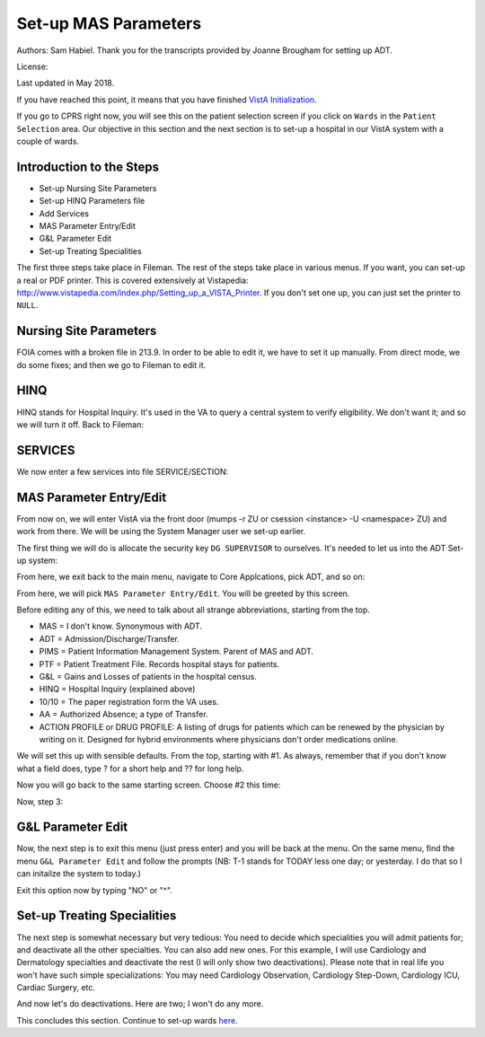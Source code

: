 Set-up MAS Parameters
=====================
Authors: Sam Habiel. Thank you for the transcripts provided by Joanne Brougham for setting up ADT.

License: |license|

.. |license| image:: https://i.creativecommons.org/l/by/4.0/80x15.png 
   :target: http://creativecommons.org/licenses/by/4.0/ 

Last updated in May 2018.

If you have reached this point, it means that you have finished `VistA
Initialization <./InitializeVistA.html>`_.

If you go to CPRS right now, you will see this on the patient selection
screen if you click on ``Wards`` in the ``Patient Selection`` area. Our
objective in this section and the next section is to set-up a hospital
in our VistA system with a couple of wards.

.. figure::
   images/SetMasParameters/patient_selection_dialog.png
   :align: center
   :alt: Select Patient by Ward

Introduction to the Steps
-------------------------
* Set-up Nursing Site Parameters
* Set-up HINQ Parameters file
* Add Services
* MAS Parameter Entry/Edit
* G&L Parameter Edit
* Set-up Treating Specialities

The first three steps take place in Fileman. The rest of the steps take place in various
menus. If you want, you can set-up a real or PDF printer. This is covered extensively
at Vistapedia: http://www.vistapedia.com/index.php/Setting_up_a_VISTA_Printer. If you don't
set one up, you can just set the printer to ``NULL``.

Nursing Site Parameters
-----------------------
FOIA comes with a broken file in 213.9. In order to be able to edit it, we have
to set it up manually. From direct mode, we do some fixes; and then we go to Fileman to edit it.

.. raw:: html

  <div class="code"><code>$ <strong>mumps -dir</strong>

  FOIA201803><strong>S ^DIC(213.9,1,0)="ONE"</strong>

  FOIA201803><strong>S DA=1,DIK="^DIC(213.9," D IX1^DIK</strong>
  
  FOIA201803><strong>D P^DI</strong>


  VA FileMan 22.2

  Identity = <strong>1</strong>  MANAGER,SYSTEM     SM       
           ...OK? Yes// <strong>&lt;enter&gt;</strong>  (Yes)


  Select OPTION: <strong>ENTER</strong> OR EDIT FILE ENTRIES  



  Input to what File: NURS PARAMETERS// <strong>NURS PARAMETERS</strong>    (0 entries)
  EDIT WHICH FIELD: ALL// <strong>2</strong>  CNO PRINTER
  THEN EDIT FIELD: 


  Select NURS PARAMETERS NAME: <strong>`1</strong> ONE
  CNO PRINTER: <strong>NULL</strong>      Bit Bucket (GT.M-Unix)     /dev/null     


  Select NURS PARAMETERS NAME: 




  Select OPTION:</code></div>

HINQ
----
HINQ stands for Hospital Inquiry. It's used in the VA to query a central system
to verify eligibility. We don't want it; and so we will turn it off. Back to Fileman:

.. raw:: html

  <div class="code"><code>Input to what File: DVB PARAMETERS// <strong>395</strong>  DVB PARAMETERS
                                            (0 entries)
  EDIT WHICH FIELD: ALL// <strong>.05</strong>  USE HINQ SCREENS?
  THEN EDIT FIELD: <strong>1</strong>  NETWORK DAY
  THEN EDIT FIELD: <strong>&lt;enter&gt;</strong>


  Select DVB PARAMETERS ONE: <strong>1</strong>
    Are you adding '1' as a new DVB PARAMETERS (the 1ST)? No// <strong>Y</strong>  (Yes)
  USE HINQ SCREENS?: <strong>N</strong>  NO
  NETWORK DAY: <strong>?</strong>
  Examples of Valid Dates:
     JAN 20 1957 or 20 JAN 57 or 1/20/57 or 012057  (omitting punctuation)
     T   (for TODAY),  T+1 (for TOMORROW),  T+2,  T+7, etc.
     T-1 (for YESTERDAY),  T-3W (for 3 WEEKS AGO), etc.
  If the year is omitted, the computer uses CURRENT YEAR.
  A 2-digit year means no more than 20 years in the future, or 80 years in
  the past.
   
  If the date is omitted, the current date is assumed.
  Follow the date with a time, such as JAN 20@10, T@10AM, 10:30, etc.
  You may enter NOON, MIDNIGHT, or NOW to indicate the time.
  NETWORK DAY: <strong>T</strong>  (MAY 15, 2018)



  Select DVB PARAMETERS ONE: <strong>&lt;enter&gt;</strong></code></div>

SERVICES
--------
We now enter a few services into file SERVICE/SECTION:

.. raw:: html

  <div class="code"><code>Select OPTION: <strong>ENTER</strong> OR EDIT FILE ENTRIES  



  Input to what File: DVB PARAMETERS// <strong>SERVICE/SECTION  </strong>
                                            (1 entry)
  EDIT WHICH FIELD: ALL// <strong>&lt;enter&gt;</strong>


  Select SERVICE/SECTION NAME: <strong>MEDICINE</strong>
    Are you adding 'MEDICINE' as a new SERVICE/SECTION (the 2ND)? No// <strong>Y</strong>  (Yes)
     SERVICE/SECTION MAIL SYMBOL: <strong>MED</strong>
     SERVICE/SECTION PARENT SERVICE: <strong>&lt;enter&gt;</strong>
  ABBREVIATION: <strong>MED</strong>
  DESCRIPTION:
    Edit? NO// <strong>&lt;enter&gt;</strong>
  MAIL SYMBOL: MED// <strong>&lt;enter&gt;</strong>
  PARENT SERVICE: <strong>&lt;enter&gt;</strong>
  TYPE OF SERVICE: <strong>?</strong>
       Enter C if this is a clinical service, providing direct patient care; if
       this service is primarily administrative, enter A.
       Choose from: 
         C        PATIENT CARE
         A        ADMINISTRATIVE
  TYPE OF SERVICE: <strong>C</strong>  PATIENT CARE
  CHIEF: <strong>CPRS,USER</strong>       UC       
  Select CHIEF PHONE: <strong>^</strong>


  Select SERVICE/SECTION NAME: <strong>NURSING</strong>
    Are you adding 'NURSING' as a new SERVICE/SECTION (the 3RD)? No// <strong>Y</strong>  (Yes)
     SERVICE/SECTION MAIL SYMBOL: <strong>NUR</strong>
     SERVICE/SECTION PARENT SERVICE: <strong>MEDI</strong>CINE       MED     
  ABBREVIATION: <strong>NUR</strong>
  DESCRIPTION:
    Edit? NO// <strong>&lt;enter&gt;</strong>
  MAIL SYMBOL: NUR// <strong>&lt;enter&gt;</strong>
  PARENT SERVICE: MEDICINE// <strong>&lt;enter&gt;</strong>
  TYPE OF SERVICE: <strong>C</strong>  PATIENT CARE
  CHIEF: <strong>CPRS,USER</strong>       UC       
  Select CHIEF PHONE: <strong>^</strong>


  Select SERVICE/SECTION NAME: <strong>PHARMACY</strong>
    Are you adding 'PHARMACY' as a new SERVICE/SECTION (the 4TH)? No// <strong>Y</strong>  (Yes)
     SERVICE/SECTION MAIL SYMBOL: <strong>PHR</strong>
     SERVICE/SECTION PARENT SERVICE: <strong>MEDI</strong>CINE       MED     
  ABBREVIATION: <strong>PHR</strong>
  DESCRIPTION:
    Edit? NO// <strong>&lt;enter&gt;</strong>
  MAIL SYMBOL: PHR// <strong>&lt;enter&gt;</strong>
  PARENT SERVICE: MEDICINE// <strong>&lt;enter&gt;</strong>
  TYPE OF SERVICE: <strong>C</strong>  PATIENT CARE
  CHIEF: <strong>CPRS,USER</strong>       UC       
  Select CHIEF PHONE: <strong>^</strong>

  Select SERVICE/SECTION NAME: <strong>&lt;enter&gt;</strong>




  Select OPTION: <strong>&lt;enter&gt;</strong>
  FOIA201804><strong>HALT</strong></code></div>


MAS Parameter Entry/Edit
------------------------
From now on, we will enter VistA via the front door (mumps -r ZU or csession
<instance> -U <namespace> ZU) and work from there. We will be using the System
Manager user we set-up earlier.

.. raw:: html

  <div class="code"><code>$ mumps -r ZU
  This is my test system.



  Volume set: ROU:saichiko  UCI: VAH  Device: /dev/ttys000

  ACCESS CODE: <strong>******</strong>
  VERIFY CODE: <strong>********</strong>

  Good afternoon Boss
       You last signed on today at 14:31


            Core Applications ...
            Device Management ...
            Menu Management ...
            Programmer Options ...
            Operations Management ...
            Spool Management ...
            Information Security Officer Menu ...
            Taskman Management ...
            User Management ...
            Application Utilities ...
            Capacity Planning ...
            HL7 Main Menu ...

  Select Systems Manager Menu <TEST ACCOUNT> Option:</code></div>

The first thing we will do is allocate the security key ``DG SUPERVISOR`` to
ourselves. It's needed to let us into the ADT Set-up system: 

.. raw:: html

  <div class="code"><code>Select Systems Manager Menu <TEST ACCOUNT> Option: <strong>Menu</strong> Management


            Edit options
            Key Management ...
            Secure Menu Delegation ...
            Restrict Availability of Options
            Option Access By User
            List Options by Parents and Use
            Fix Option File Pointers
            Help Processor ...
     OPED   Screen-based Option Editor
            Display Menus and Options ...
            Menu Rebuild Menu ...
            Out-Of-Order Set Management ...
            See if a User Has Access to a Particular Option
            Show Users with a Selected primary Menu

  Select Menu Management <TEST ACCOUNT> Option: <strong>Key</strong> Management


            Allocation of Security Keys
            De-allocation of Security Keys
            Enter/Edit of Security Keys
            All the Keys a User Needs
            Change user's allocated keys to delegated keys
            Delegate keys
            Keys For a Given Menu Tree
            List users holding a certain key
            Remove delegated keys
            Show the keys of a particular user

  Select Key Management <TEST ACCOUNT> Option: <strong>Allocation </strong>of Security Keys

  Allocate key: <strong>DG SUPERVISOR</strong>

  Another key:<strong>&lt;enter&gt;</strong>

  Holder of key: <strong>`1</strong>  MANAGER,SYSTEM     SM

  Another holder:<strong>&lt;enter&gt;</strong>

  You've selected the following keys:

  DG SUPERVISOR

  You've selected the following holders:

  MANAGER,SYSTEM

  You are allocating keys.  Do you wish to proceed? YES//<strong>&lt;enter&gt;</strong>

  DG SUPERVISOR being assigned to:
       MANAGER,SYSTEM

          Allocation of Security Keys
          De-allocation of Security Keys
          Enter/Edit of Security Keys
          All the Keys a User Needs
          Change user's allocated keys to delegated keys
          Delegate keys
          Keys For a Given Menu Tree
          List users holding a certain key
          Remove delegated keys
          Show the keys of a particular user

  Select Key Management <TEST ACCOUNT> Option: </code></div>

From here, we exit back to the main menu, navigate to Core Applcations, pick ADT, and so on:

.. raw:: html

  <div class="code"><code>Select Key Management <TEST ACCOUNT> Option: <strong>&lt;enter&gt;</strong>


            Edit options
            Key Management ...
            Secure Menu Delegation ...
            Restrict Availability of Options
            Option Access By User
            List Options by Parents and Use
            Fix Option File Pointers
            Help Processor ...
     OPED   Screen-based Option Editor
            Display Menus and Options ...
            Menu Rebuild Menu ...
            Out-Of-Order Set Management ...
            See if a User Has Access to a Particular Option
            Show Users with a Selected primary Menu

  Select Menu Management <TEST ACCOUNT> Option: <strong>&lt;enter&gt;</strong>


            Core Applications ...
            Device Management ...
            Menu Management ...
            Programmer Options ...
            Operations Management ...
            Spool Management ...
            Information Security Officer Menu ...
            Taskman Management ...
            User Management ...
            Application Utilities ...
            Capacity Planning ...
            HL7 Main Menu ...

  Select Systems Manager Menu <TEST ACCOUNT> Option: <strong>Core</strong> Applications


     DENT   Dental ...
     EN     Engineering Main Menu ...
     FEE    Fee Basis Main Menu ...
     FH     Dietetic Administration ...
     GECO   Miscellaneous Code Sheet Manager Menu ...
     GECS   Generic Code Sheet Menu ...
     GMRA   Adverse Reaction Tracking ...
     IB     Integrated Billing Master Menu ...
     MCAR   Medicine Menu ...
     NU     Nursing System Manager's Menu ...
     PDX    Patient Data Exchange ...
     PROS   Prosthetic Official's Menu ...
     PRPF   Patient Funds (INTEGRATED) System ...
     RA     Rad/Nuc Med Total System Menu ...
     ROES   Remote Order/Entry System ASPS Menu ...
     RT     Record Tracking Total System Menu ...
     SR     Surgery Menu ...
     SW     Information Management Systems (SWIMS) ...
     TIU    TIU Maintenance Menu ...
     VMAS   Volunteer Timekeeping Activity ...
     VOL    Volunteer Master Menu ...
     YSM    MHS Manager ...

                 Press 'RETURN' to continue, '^' to stop: <strong>&lt;enter&gt;</strong>
     YSU    Mental Health ...
            ADT Manager Menu ...
            CPRS Manager Menu ...
            CPRS Menu
            Employee Menu ...
            Finance AR Manager Menu ...
            Health Summary Coordinator's Menu ...
            Health Summary Enhanced Menu ...
            Health Summary Menu ...
            IV Menu ...
            National Drug File Menu ...
            Outpatient Pharmacy Manager ...
            Payroll Main Menu ...
            Payroll Supervisor Menu ...
            Scheduling Manager's Menu ...
            Unit Dose Medications ...

  Select Core Applications <TEST ACCOUNT> Option: <strong>ADT</strong> Manager Menu


  CPT (CPT is a registered trademark of the American Medical Association) codes,
  descriptions and other data are copyright 1966, 1970, 1973, 1977, 1981,
  1983-2017 American Medical Association.  
   
  CPT is commercial technical data developed exclusively at private expense by
  Contractor/Manufacturer American Medical Association, AMA Plaza, 330 N. Wabash
  Ave., Suite 39300, Chicago, IL 60611-5885.  The provisions of this Agreement
  between AMA and VA prevail, including prohibiting creating derivative works and
  providing CPT to any third parties outside of the Facilities.  

  Press any key to continue<strong>&lt;enter&gt;</strong>


            ADT Outputs Menu ...
            Bed Control Menu ...
            Beneficiary Travel Menu ...
            Contract Nursing Home RUG Menu ...
            Eligibility Inquiry for Patient Billing
            MAS Code Sheet Manager Menu ...
            Meaningful Use Language Statistics
            Patient Inquiry
            PTF Menu ...
            Registration Menu ...
            RUG-II Menu ...
            Supervisor ADT Menu ...

  Select ADT Manager Menu <TEST ACCOUNT> Option: <strong>Sup</strong>ervisor ADT Menu


            ADT System Definition Menu ...
            Check Routine Integrity
            Current MAS Release Notes
            Insurance Company Entry/Edit
            Military Service Data Inconsistencies Report
            Patient Type Update
            Purge Scheduled Admissions
            Recalculate G&L Cumulative Totals
            Reimbursable Insurance Primary EC Report
            RUG Semi-Annual Background Job
            Sharing Agreement Category Update
            Show MAS System Status Screen
            Transmit/Generate Release Comments
            Unsupported CV End Dates Report
            View G&L Corrections
            WWU Enter/Edit for RUG-II

  Select Supervisor ADT Menu <TEST ACCOUNT> Option: <strong>ADT</strong> System Definition Menu


            Add/Edit Beds
            Bed Out-of-Service Date Enter/Edit
            Bulletin Selection
            Device Selection
            Edit Bed Control Movement Types
            Edit Ward Out-of-Service Dates
            Enter/Edit Transmission Routers File
            G&L Parameter Edit
            Gains and Losses Initialization
            MAS Parameter Entry/Edit
            Master Demographics Files ...
            Means Test Threshold Entry/Edit
            Reasons for Lodging Entry/Edit
            Template Selection
            Treating Specialty Set-up
            Ward Definition Entry/Edit

  Select ADT System Definition Menu <TEST ACCOUNT> Option: <strong>MAS Par</strong>ameter Entry/Edit</code></div>

From here, we will pick ``MAS Parameter Entry/Edit``. You will be greeted by
this screen.


.. raw:: html

  <div class="code"><code>                    PIMS VERSION 5.3 PARAMETER ENTRY/EDIT
  ==============================================================================
  [1] Medical Center Name : NONE SPECIFIED                   Affiliated: NO
      Multidivisional     : NO
      Nursing Home Wards  : NO                        Domiciliary Wards: NO
      System Timeout Sec. : 0                        Print PTF Messages: NO
      Default PTF Printer : NONE SPECIFIED               High Intensity: OFF
      Consistency Checker : OFF                     Abbreviated Inquiry: NO
      Auto PTF Messages   : YES                      Show Status Screen: NO

  [2] Days to Update Medicaid    : 365         Maintain G&L Corrections: FOREVER
      Disposition late           : 0-HOURS           Supplemental 10/10: YES
      Ask HINQ at Registration   : NO           DRUG PROFILE with 10/10: NO
      HEALTH SUMMARY with 10/10  : NO            Default Health Summary: NONE
      Ask EMBOSS at Registration : NO               Use Nearest Printer: NO
      Reg. Template (LOCAL)      : NONE SPECIFIED      Use Temp Address: NO
      Default Code Sheet Printer : NONE SPECIFIED    Ask Device in Reg.: NO
      Days to Maintain Sens. Data: Forever         Print Encounter Form: NO
      Default EF Printer         : NONE SPECIFIED
      Restrict PATIENT access    : NO
      Purple Heart Sort          : Descending

      [Pre-Registration]
      Sort Method                :              Background Job Function:
      Days Between Calls         :         Days to Maintain Log Entries:
      Days to Pull Appointments  :                      Run for Weekend: NO
      Enable My HealtheVet Prompts: NO

  [3] Print Wristbands     : NO
      'AA&lt;96 HOURS' on G&L : NO
      'AA' on G&L          : NO
      Combined/Separate G&L: COMBINED
      10/10 printer        : NOT SPECIFIED
      DRUG PROFILE printer : NOT SPECIFIED
      ROUTING SLIP printer : NOT SPECIFIED
  Enter 1-3 to EDIT, or RETURN to QUIT:</code></div>

Before editing any of this, we need to talk about all strange abbreviations,
starting from the top.

* MAS = I don't know. Synonymous with ADT.
* ADT = Admission/Discharge/Transfer.
* PIMS = Patient Information Management System. Parent of MAS and ADT.
* PTF = Patient Treatment File. Records hospital stays for patients.
* G&L = Gains and Losses of patients in the hospital census.
* HINQ = Hospital Inquiry (explained above)
* 10/10 = The paper registration form the VA uses.
* AA = Authorized Absence; a type of Transfer.
* ACTION PROFILE or DRUG PROFILE: A listing of drugs for patients which can be
  renewed by the physician by writing on it. Designed for hybrid environments
  where physicians don't order medications online.

We will set this up with sensible defaults. From the top, starting with #1. As always,
remember that if you don't know what a field does, type ? for a short help and ?? for
long help.

.. raw:: html

  <div class="code"><code>Enter 1-3 to EDIT, or RETURN to QUIT:  <strong>1</strong>
  MEDICAL CENTER NAME: <strong>`1</strong>  MAIN CAMPUS     999
  AFFILIATED: <strong>Y</strong>  YES
  MULTIDIVISION MED CENTER?: <strong>N</strong>  NO
  NURSING HOME WARDS?: <strong>N</strong>  NO
  DOMICILIARY WARDS?: <strong>N</strong>  NO
  SYSTEM TIMEOUT: <strong>900</strong>
  AUTOMATIC PTF MESSAGES?: <strong>Y</strong>  YES
  PRINT PTF MESSAGES?: <strong>Y</strong>  YES
  DEFAULT PTF MESSAGE PRINTER: <strong>BROTHER</strong>      OSEHRA     Brother_HL_6180DW_series <i>Use NULL if you don't have a printer set-up</i>
  SHOW STATUS SCREEN: <strong>N</strong>  NO
  USE HIGH INTENSITY ON SCREENS?: <strong>Y</strong>  YES
  Select EXCLUDE WHICH TERMINAL TYPES?:<strong>&lt;enter&gt;</strong>
  CONSISTENCY CHECKER ON?: <strong>N</strong>  NO
  ABBREVIATED PATIENT INQUIRY?: <strong>N</strong> NO</code></div>

Now you will go back to the same starting screen. Choose #2 this time:

.. raw:: html

  <div class="code"><code>Enter 1-3 to EDIT, or RETURN to QUIT:  <strong>2</strong>
  DAYS TO UPDATE MEDICAID:<strong>&lt;enter&gt;</strong>
  DAYS TO MAINTAIN G&L CORR:<strong>&lt;enter&gt;</strong>
  TIME FOR LATE DISPOSITION: <strong>??</strong> 
       Enter the number of hours that is allowed to elapse before a disposition
       is considered to be late, between 0 and 240.
  TIME FOR LATE DISPOSITION: <strong>0</strong> 
  SUPPLEMENTAL 10/10: <strong>??</strong> 
       Enter 1 if you do NOT want supplemental 10 10 printed with 10 10
       Choose from:
         1        DO NOT PRINT WITH 10 10
         0        PRINT WITH 10 10
  SUPPLEMENTAL 10/10: <strong>0</strong>  PRINT WITH 10 10
  USE HINQ INQUIRY?: <strong>N</strong>   NO
  PRINT DRUG PROFILES WITH 10-10: <strong>N</strong>   NO
  PRINT HEALTH SUMMARY?: <strong>Y</strong>   YES
  DEFAULT HEALTH SUMMARY: <strong>SAMPLE 1</strong> 
  EMBOSSERS ON-LINE: <strong>N</strong>   NO
  USE CLOSEST PRINTER: <strong>N</strong>   NO
  REGISTRATION TEMPLATE (LOCAL):<strong>&lt;enter&gt;</strong>
  USE TEMPORARY ADDRESS: <strong>N</strong>   NO
  DEFAULT CODE SHEET PRINTER: <strong>?</strong> 
       Enter the device number to print MAS AMIS Code Sheets when generating AMIS
       segments 334-341, 345&346 and 401-420.

   Answer with DEVICE NAME, or LOCAL SYNONYM, or $I, or VOLUME SET(CPU), or
       SIGN-ON/SYSTEM DEVICE, or FORM CURRENTLY MOUNTED
   Do you want the entire DEVICE List? N  (No)
  DEFAULT CODE SHEET PRINTER: <strong>BROTHER</strong>       OSEHRA     Brother_HL_6180DW_series   
  ASK DEVICE IN REGISTRATION: <strong>N</strong>   NO
  DAYS TO MAINTAIN SENSITIVITY: <strong>30</strong> 
  PRINT ENCOUNTER FORM AT REG.: <strong>Y </strong>  YES
  DEFAULT EF PRINTER: <strong>BROTHER</strong>       OSEHRA     Brother_HL_6180DW_series
  RESTRICT PATIENT RECORD ACCESS: <strong>N</strong>   NO
  PRE-REGISTRATION SORT:<strong>&lt;enter&gt;</strong>
  DAYS BETWEEN CALLS:<strong>&lt;enter&gt;</strong>
  BACKGROUND JOB FUNCTION: <strong>?</strong> 
       Enter the function the background job is to do when run.
       Choose from:
         D        DELETE ALL ENTRIES
         P        DELETE CALLED PATIENTS
         DA       DELETE ENTRIES AND ADD NEW
         PA       DELETE CALLED PATIENTS AND ADD NEW
         AO       ADD NEW ENTRIES ONLY
         N        NOTHING
  BACKGROUND JOB FUNCTION: <strong>D</strong>   DELETE ALL ENTRIES
  DAYS TO MAINTAIN LOG: <strong>3</strong> 
  DAYS TO PULL APPOINTMENT:<strong>&lt;enter&gt;</strong>
  RUN FOR WEEKEND:<strong>&lt;enter&gt;</strong>
  Select CLINIC EXCLUSION:<strong>&lt;enter&gt;</strong>
  Select ELIGIBILITY EXCLUSION:<strong>&lt;enter&gt;</strong>
  PURPLE HEART SORT:<strong>&lt;enter&gt;</strong>
  Enable My HealtheVet Prompts?: NO//<strong>&lt;enter&gt;</strong></code></div>

Now, step 3:

.. raw:: html

  <div class="code"><code>Enter 1-3 to EDIT, or RETURN to QUIT:  <strong>3</strong>
  DISPLAY MEANS TEST REQUIRED: <strong>N</strong>   NO
  DISPLAY MEANS TEST REQ IF GUI: <strong>N</strong>   NO
  PRINT WRISTBANDS: <strong>N</strong>   NO
  PRINT 'AA'<96' ON G&L: <strong>N</strong>   NO
  PRINT 'AA' ON G&L: <strong>N</strong>   NO
  NHCU/DOM/HOSP G&L: <strong>0</strong>   COMBINED
  INSTITUTION FILE POINTER: PALM DESERT HOSPITAL//<strong>&lt;enter&gt;</strong>
  DEFAULT 1010 PRINTER: <strong>BROTHER</strong>       OSEHRA     Brother_HL_6180DW_series
  DEFAULT DRUG PROFILE PRINTER: <strong>BROTHER</strong>       OSEHRA     Brother_HL_6180DW_series 
  DEFAULT ROUTING SLIP PRINTER: <strong>BROTHER</strong>       OSEHRA     Brother_HL_6180DW_series 
  DIVISION PTF PRINTER: <strong>BROTHER</strong>       OSEHRA     Brother_HL_6180DW_series</code></div>


G&L Parameter Edit
------------------
Now, the next step is to exit this menu (just press enter) and you will be back at the menu. On the same
menu, find the menu ``G&L Parameter Edit`` and follow the prompts (NB: T-1 stands for TODAY less one day;
or yesterday. I do that so I can initailze the system to today.)

.. raw:: html

  <div class="code"><code>Select ADT System Definition Menu <TEST ACCOUNT> Option: <strong>G&L Parameter Edit</strong>

                             ENTER/EDIT G&L PARAMETERS
  ===============================================================================
  G&L Initialization Date                    : NOT SPECIFIED
  TSR Initialization Date                    : NOT SPECIFIED
  SSN Format                                 : DISPLAY FORMAT UNSPECIFIED
  Means Test Copay Applicability Display     : NO
  Patient's Treating Specialty (Display)     : NO
  Show Non-Movements on G&L                  : NO
  Recalculate From (Earliest Date to Recalc) : UNSPECIFIED
  Count Vietnam Vets Remaining               : NO
  Count Over 65'S Remaining (patients>65 y/o): NO
  Days to Maintain G&L Corrections           : 0
  ===============================================================================
  Do you want to edit these parameters? YES//<strong>&lt;enter&gt;</strong>

  G&L INITIALIZATION DATE: <strong>T-1</strong>   (MAY 15, 2018)
  TSR INITIALIZATION DATE: <strong>T-1</strong>   (MAY 15, 2018)
  SSN FORMAT: <strong>L</strong>   LAST FOUR
  MEANS TEST DISPLAY: <strong>N</strong>   NO
  PATIENT'S TREATING SPECIALTY: <strong>?</strong> 
       Choose from:
         1        SHOW
         0        DON'T SHOW
  PATIENT'S TREATING SPECIALTY: <strong>0</strong>   DON'T SHOW
  SHOW NON-MOVEMENTS ON G&L: <strong>N</strong>   NO
  RECALCULATE FROM: <strong>T-1</strong>   (MAY 15, 2018)
  COUNT VIETNAM VETS REMAINING: <strong>0</strong>   NO
  COUNT OVER 65'S REMAINING: <strong>0</strong>   NO
  DAYS TO MAINTAIN G&L CORR: <strong>365</strong></code></div>

Exit this option now by typing "NO" or "^".

Set-up Treating Specialities
----------------------------
The next step is somewhat necessary but very tedious: You need to decide which
specialities you will admit patients for; and deactivate all the other
specialties. You can also add new ones. For this example, I will use Cardiology
and Dermatology specialties and deactivate the rest (I will only show two
deactivations). Please note that in real life you won't have such simple
specializations: You may need Cardiology Observation, Cardiology Step-Down,
Cardiology ICU, Cardiac Surgery, etc.

.. raw:: html

  <div class="code"><code>Select ADT System Definition Menu <TEST ACCOUNT> Option: <strong>Treating</strong> Specialty Set-up

  Select FACILITY TREATING SPECIALTY NAME: <strong>?</strong> 
   Answer with FACILITY TREATING SPECIALTY NAME
   Do you want the entire 41-Entry FACILITY TREATING SPECIALTY List? <strong>Y</strong>   (Yes)
     Choose from:
     ANESTHESIOLOGY        ANESTHESIOLOGY
     BLIND REHAB OBSERVATION        BLIND REHAB OBSERVATION
     CARDIAC INTENSIVE CARE UNIT        CARDIAC INTENSIVE CARE UNIT
     CARDIAC SURGERY        CARDIAC SURGERY
     DOMICILIARY CHV        DOMICILIARY CHV
     ED OBSERVATION        ED OBSERVATION
     GRECC-GEM-REHAB        GRECC-GEM-REHAB
     GRECC-MED        GRECC-MED
     HOSPICE FOR ACUTE CARE        HOSPICE FOR ACUTE CARE
     LONG STAY GRECC-NHCU        LONG STAY GRECC-NHCU
     MEDICAL OBSERVATION        MEDICAL OBSERVATION
     MEDICAL STEP DOWN        MEDICAL STEP DOWN
     NEUROLOGY OBSERVATION        NEUROLOGY OBSERVATION
     NH HOSPICE        NH HOSPICE
     NH LONG STAY DEMENTIA CARE        NH LONG STAY DEMENTIA CARE
     NH LONG STAY SKILLED NURSING        NH LONG STAY SKILLED NURSING
     NH LONG STAY SPINAL CORD INJ        NH LONG STAY SPINAL CORD INJ
     NH LONG-STAY CONTINUING CARE        NH LONG-STAY CONTINUING CARE
     NH LONG-STAY MH RECOVERY        NH LONG-STAY MH RECOVERY
     NH RESPITE CARE (NHCU)        NH RESPITE CARE (NHCU)
                                     to exit:
     NH SHORT STAY DEMENTIA CARE        NH SHORT STAY DEMENTIA CARE
     NH SHORT STAY REHABILITATION        NH SHORT STAY REHABILITATION
     NH SHORT STAY RESTORATIVE        NH SHORT STAY RESTORATIVE
     NH SHORT STAY SKILLED NURSING        NH SHORT STAY SKILLED NURSING
     NH SHORT-STAY CONTINUING CARE        NH SHORT-STAY CONTINUING CARE
     NH SHORT-STAY MH RECOVERY        NH SHORT-STAY MH RECOVERY
     PEDIATRICS        PEDIATRICS
     PM&R TRANSITIONAL REHAB        PM&R TRANSITIONAL REHAB
     POLYTRAUMA REHAB UNIT        POLYTRAUMA REHAB UNIT
     PSYCH RESID REHAB PROG        PSYCH RESID REHAB PROG
     PSYCHIATRIC OBSERVATION        PSYCHIATRIC OBSERVATION
     PTSD RESID REHAB PROG        PTSD RESID REHAB PROG
     REHAB MEDICINE OBSERVATION        REHAB MEDICINE OBSERVATION
     SHORT STAY GRECC-GEM-NHCU        SHORT STAY GRECC-GEM-NHCU
     SHORT STAY GRECC-NHCU        SHORT STAY GRECC-NHCU
     SPINAL CORD INJURY OBSERVATION        SPINAL CORD INJURY OBSERVATION
     SUBSTANCE ABUSE RESID PROG        SUBSTANCE ABUSE RESID PROG
     SURGICAL OBSERVATION        SURGICAL OBSERVATION
     SURGICAL STEPDOWN        SURGICAL STEPDOWN
     TRANSPLANTATION        TRANSPLANTATION
     VASCULAR        VASCULAR

                                     to exit:<strong>&lt;enter&gt;</strong>
          You may enter a new FACILITY TREATING SPECIALTY, if you wish
          NAME MUST BE 3-30 CHARACTERS, NOT NUMERIC OR STARTING WITH
          PUNCTUATION

  Select FACILITY TREATING SPECIALTY NAME: <strong>CARDIOLOGY</strong> 
    Are you adding 'CARDIOLOGY' as
      a new FACILITY TREATING SPECIALTY (the 42ND)? No// <strong>Y</strong>   (Yes)
     FACILITY TREATING SPECIALTY SPECIALTY: <strong>?</strong> 
       Enter the PTF bedsection associated with this specialty.
       Allows only active treating specialties.
   Answer with SPECIALTY NUMBER, or NAME, or PTF CODE
   Do you want the entire SPECIALTY List? <strong>N</strong>   (No)
     FACILITY TREATING SPECIALTY SPECIALTY: <strong>CARDIOLOGY</strong> 
     FACILITY TREATING SPECIALTY ABBREVIATION: <strong>CARD</strong> 
  NAME: CARDIOLOGY//<strong>&lt;enter&gt;</strong>
  Select EFFECTIVE DATE: <strong>T-1 </strong>   MAY 15, 2018
    Are you adding 'MAY 15, 2018' as a new EFFECTIVE DATE? No// Y  (Yes)
    ACTIVE?: <strong>Y</strong>   YES
  SPECIALTY: CARDIOLOGY//<strong>&lt;enter&gt;</strong>
  SERVICE: <strong>MEDICINE</strong>        MED
  Select PROVIDERS:<strong>&lt;enter&gt;</strong>
  ABBREVIATION: CARD//<strong>&lt;enter&gt;</strong>

       The information for the CARDIOLOGY treating specialty
       should be entered by Medical Center Division as of midnight on
       May 14, 2018 to properly initialize the Treating Specialty Report!

       Following any new entries to or revisions of this data,
       the G&L MUST BE recalculated back to May 15, 2018.



      PATIENTS REMAINING: <strong>0</strong> 
      PASS PATIENTS REMAINING: <strong>0</strong>
      AA PATIENTS REMAINING: <strong>0</strong>
      UA PATIENTS REMAINING: <strong>0</strong>
      ASIH PATIENTS REMAINING: <strong>0</strong>
    TSR ORDER: <strong>1</strong>

  Select FACILITY TREATING SPECIALTY NAME: <strong>DERMATOLOGY</strong>
    Are you adding 'DERMATOLOGY' as
      a new FACILITY TREATING SPECIALTY (the 43RD)? No// <strong>Y</strong>  (Yes)
     FACILITY TREATING SPECIALTY SPECIALTY: <strong>DERMATOLOGY</strong>
     FACILITY TREATING SPECIALTY ABBREVIATION: <strong>DERM</strong>
  NAME: DERMATOLOGY//<strong>&lt;enter&gt;</strong>
  Select EFFECTIVE DATE: <strong>T-1</strong>    MAY 15, 2018
    Are you adding 'MAY 15, 2018' as a new EFFECTIVE DATE? No// <strong>Y</strong>  (Yes)
    ACTIVE?: <strong>Y</strong>  YES
  SPECIALTY: DERMATOLOGY//<strong>&lt;enter&gt;</strong>
  SERVICE: <strong>MEDICINE</strong>       MED
  Select PROVIDERS:<strong>&lt;enter&gt;</strong>
  ABBREVIATION: DERM//<strong>&lt;enter&gt;</strong>

       The information for the DERMATOLOGY treating specialty
       should be entered by Medical Center Division as of midnight on
       May 14, 2018 to properly initialize the Treating Specialty Report!

       Following any new entries to or revisions of this data,
       the G&L MUST BE recalculated back to May 15, 2018.



      PATIENTS REMAINING: <strong>0</strong>
      PASS PATIENTS REMAINING: <strong>0</strong>
      AA PATIENTS REMAINING: <strong>0</strong>
      UA PATIENTS REMAINING: <strong>0</strong>
      ASIH PATIENTS REMAINING: <strong>0</strong>
    TSR ORDER: <strong>2</strong></code></div>

And now let's do deactivations. Here are two; I won't do any more.

.. raw:: html

  <div class="code"><code>Select FACILITY TREATING SPECIALTY NAME: <strong>CARD</strong>
       1   CARDIAC INTENSIVE CARE UNIT       CARDIAC INTENSIVE CARE UNIT
       2   CARDIAC SURGERY       CARDIAC SURGERY
       3   CARDIOLOGY       CARDIOLOGY     CARD
  CHOOSE 1-3: <strong>1</strong>  CARDIAC INTENSIVE CARE UNIT     CARDIAC INTENSIVE CARE UNIT
  NAME: CARDIAC INTENSIVE CARE UNIT// <strong>^EFFECTIVE</strong> DATE
  Select EFFECTIVE DATE: OCT 1,2007//<strong>&lt;enter&gt;</strong>
    EFFECTIVE DATE: OCT 1,2007//<strong>&lt;enter&gt;</strong>
    ACTIVE?: YES// <strong>N</strong>  NO
  SPECIALTY: CARDIAC INTENSIVE CARE UNIT// <strong>^</strong>

       The information for the CARDIAC INTENSIVE CARE UNIT treating specialty
       should be entered by Medical Center Division as of midnight on
       May 14, 2018 to properly initialize the Treating Specialty Report!

       Following any new entries to or revisions of this data,
       the G&L MUST BE recalculated back to May 15, 2018.



      PATIENTS REMAINING: <strong>^</strong>
    TSR ORDER: <strong>^</strong>

  Select FACILITY TREATING SPECIALTY NAME: <strong>CARD</strong>
       1   CARDIAC INTENSIVE CARE UNIT       CARDIAC INTENSIVE CARE UNIT
       2   CARDIAC SURGERY       CARDIAC SURGERY
       3   CARDIOLOGY       CARDIOLOGY     CARD
  CHOOSE 1-3: <strong>2</strong>  CARDIAC SURGERY     CARDIAC SURGERY
  NAME: CARDIAC SURGERY// <strong>^EFFECTIVE</strong> DATE
  Select EFFECTIVE DATE: OCT 1,2007//<strong>&lt;enter&gt;</strong>
    EFFECTIVE DATE: OCT 1,2007//<strong>&lt;enter&gt;</strong>
    ACTIVE?: YES// <strong>N</strong>  NO
  SPECIALTY: CARDIAC SURGERY// <strong>^</strong>

       The information for the CARDIAC SURGERY treating specialty
       should be entered by Medical Center Division as of midnight on
       May 14, 2018 to properly initialize the Treating Specialty Report!

       Following any new entries to or revisions of this data,
       the G&L MUST BE recalculated back to May 15, 2018.



      PATIENTS REMAINING: <strong>^</strong>
    TSR ORDER: <strong>^</strong>

  Select FACILITY TREATING SPECIALTY NAME:</code></div>

This concludes this section. Continue to set-up wards `here <./WardSetup.html>`_.
